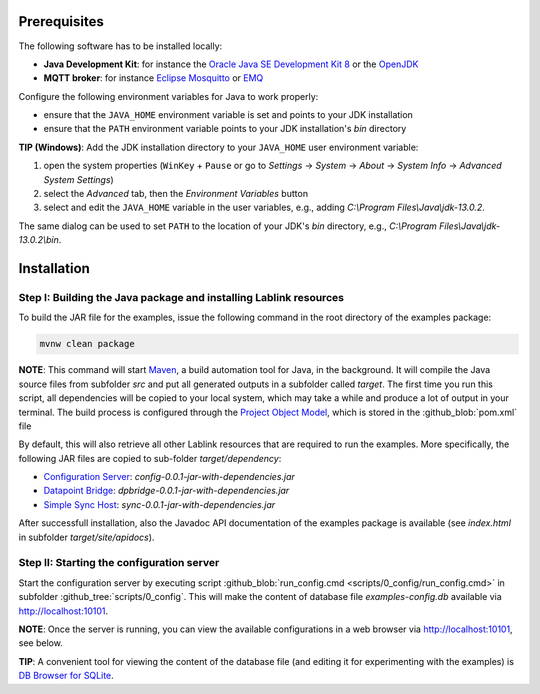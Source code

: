 Prerequisites
=============

The following software has to be installed locally:

* **Java Development Kit**: for instance the `Oracle Java SE Development Kit 8 <https://www.oracle.com/technetwork/java/javase/downloads/index.html>`_ or the `OpenJDK <https://openjdk.java.net/>`_
* **MQTT broker**: for instance `Eclipse Mosquitto <https://mosquitto.org/>`_ or `EMQ <http://emqtt.io/>`_

Configure the following environment variables for Java to work properly:

* ensure that the ``JAVA_HOME`` environment variable is set and points to your JDK installation
* ensure that the ``PATH`` environment variable points to your JDK installation's *bin* directory

**TIP (Windows)**:
Add the JDK installation directory to your ``JAVA_HOME`` user environment variable:

#. open the system properties (``WinKey`` + ``Pause`` or go to *Settings* |arrow| *System* |arrow| *About* |arrow| *System Info* |arrow| *Advanced System Settings*)
#. select the *Advanced* tab, then the *Environment Variables* button
#. select and edit the ``JAVA_HOME`` variable in the user variables, e.g., adding *C:\\Program Files\\Java\\jdk-13.0.2*. 

The same dialog can be used to set ``PATH`` to the location of your JDK's *bin* directory, e.g., *C:\\Program Files\\Java\\jdk-13.0.2\\bin*.

.. |arrow| unicode:: U+2192 .. rightwards arrow

Installation
============

Step I: Building the Java package and installing Lablink resources
------------------------------------------------------------------

To build the JAR file for the examples, issue the following command in the root directory of the examples package:

.. code-block:: none

   mvnw clean package

**NOTE**:
This command will start `Maven <https://maven.apache.org/>`_, a build automation tool for Java, in the background.
It will compile the Java source files from subfolder *src* and put all generated outputs in a subfolder called *target*.
The first time you run this script, all dependencies will be copied to your local system, which may take a while and produce a lot of output in your terminal. 
The build process is configured through the `Project Object Model <https://en.wikipedia.org/wiki/Project_Object_Model>`_, which is stored in the :github_blob:`pom.xml` file

By default, this will also retrieve all other Lablink resources that are required to run the examples.
More specifically, the following JAR files are copied to sub-folder *target/dependency*:

* `Configuration Server <https://ait-lablink.readthedocs.io/projects/lablink-config-server>`_: *config-0.0.1-jar-with-dependencies.jar*
* `Datapoint Bridge <https://ait-lablink.readthedocs.io/projects/lablink-datapoint-bridge>`_: *dpbridge-0.0.1-jar-with-dependencies.jar*
* `Simple Sync Host <https://ait-lablink.readthedocs.io/projects/lablink-sync-host)>`_: *sync-0.0.1-jar-with-dependencies.jar*

After successfull installation, also the Javadoc API documentation of the examples package is available (see *index.html* in subfolder *target/site/apidocs*).

Step II: Starting the configuration server
------------------------------------------

Start the configuration server by executing script :github_blob:`run_config.cmd <scripts/0_config/run_config.cmd>` in subfolder :github_tree:`scripts/0_config`.
This will make the content of database file *examples-config.db* available via http://localhost:10101.

**NOTE**:
Once the server is running, you can view the available configurations in a web browser via http://localhost:10101, see below.

.. image:: img/sim_config.png
   :align: center
   :alt: Lablink examples: stored configurations.

**TIP**:
A convenient tool for viewing the content of the database file (and editing it for experimenting with the examples) is `DB Browser for SQLite <https://sqlitebrowser.org/>`_.
